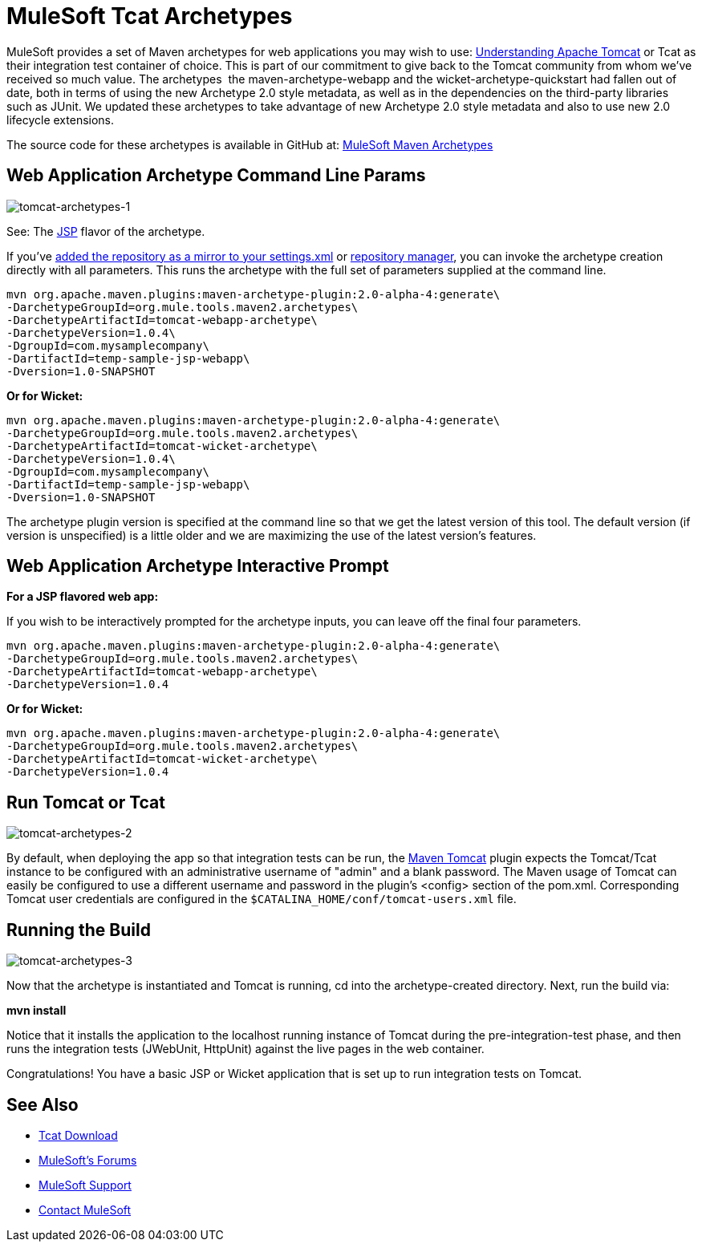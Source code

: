 = MuleSoft Tcat Archetypes
:keywords: tcat, tomcat, archetypes

MuleSoft provides a set of Maven archetypes for web applications you may wish to use:
link:https://www.mulesoft.com/tcat/understanding-apache-tomcat[Understanding Apache Tomcat] or Tcat as their integration test container of choice. This is part of our commitment to give back to the Tomcat community from whom we've received so much value. The archetypes  the maven-archetype-webapp and the wicket-archetype-quickstart had fallen out of date, both in terms of using the new Archetype 2.0 style metadata, as well as in the dependencies on the third-party libraries such as JUnit. We updated these archetypes to take advantage of new Archetype 2.0 style metadata and also to use new 2.0 lifecycle extensions.

The source code for these archetypes is available in GitHub at:
link:http://github.com/mulesoft/mulesoft-maven-archetypes[MuleSoft Maven Archetypes]

== Web Application Archetype Command Line Params

image:tomcat-archetypes-1.png[tomcat-archetypes-1]

See: The link:http://www.mulesoft.com/tomcat-jsp[JSP] flavor of the archetype.

If you've link:http://maven.apache.org/guides/introduction/introduction-to-repositories.html[added the repository as a mirror to your settings.xml] or link:http://nexus.sonatype.org/[repository manager], you can invoke the archetype creation directly with all parameters. This runs the archetype with the full set of parameters supplied at the command line.

[source, code, linenums]
----
mvn org.apache.maven.plugins:maven-archetype-plugin:2.0-alpha-4:generate\
-DarchetypeGroupId=org.mule.tools.maven2.archetypes\
-DarchetypeArtifactId=tomcat-webapp-archetype\
-DarchetypeVersion=1.0.4\
-DgroupId=com.mysamplecompany\
-DartifactId=temp-sample-jsp-webapp\
-Dversion=1.0-SNAPSHOT
----

*Or for Wicket:*

[source, code, linenums]
----
mvn org.apache.maven.plugins:maven-archetype-plugin:2.0-alpha-4:generate\
-DarchetypeGroupId=org.mule.tools.maven2.archetypes\
-DarchetypeArtifactId=tomcat-wicket-archetype\
-DarchetypeVersion=1.0.4\
-DgroupId=com.mysamplecompany\
-DartifactId=temp-sample-jsp-webapp\
-Dversion=1.0-SNAPSHOT
----

The archetype plugin version is specified at the command line so that we get the latest version of this tool. The default version (if version is unspecified) is a little older and we are maximizing the use of the latest version's features.

== Web Application Archetype Interactive Prompt

*For a JSP flavored web app:*

If you wish to be interactively prompted for the archetype inputs, you can leave off the final four parameters.

[source, code, linenums]
----
mvn org.apache.maven.plugins:maven-archetype-plugin:2.0-alpha-4:generate\
-DarchetypeGroupId=org.mule.tools.maven2.archetypes\
-DarchetypeArtifactId=tomcat-webapp-archetype\
-DarchetypeVersion=1.0.4
----

*Or for Wicket:*

[source, code, linenums]
----
mvn org.apache.maven.plugins:maven-archetype-plugin:2.0-alpha-4:generate\
-DarchetypeGroupId=org.mule.tools.maven2.archetypes\
-DarchetypeArtifactId=tomcat-wicket-archetype\
-DarchetypeVersion=1.0.4
----

== Run Tomcat or Tcat

image:tomcat-archetypes-2.png[tomcat-archetypes-2]

By default, when deploying the app so that integration tests can be run, the link:http://www.mulesoft.com/tomcat-maven[Maven Tomcat] plugin expects the Tomcat/Tcat instance to be configured with an administrative username of "admin" and a blank password. The Maven usage of Tomcat can easily be configured to use a different username and password in the plugin's <config> section of the pom.xml. Corresponding Tomcat user credentials are configured in the `$CATALINA_HOME/conf/tomcat-users.xml` file.

== Running the Build

image:tomcat-archetypes-3.png[tomcat-archetypes-3]

Now that the archetype is instantiated and Tomcat is running, cd into the archetype-created directory. Next, run the build via:

*mvn install*

Notice that it installs the application to the localhost running instance of Tomcat during the pre-integration-test phase, and then runs the integration tests (JWebUnit, HttpUnit) against the live pages in the web container.

Congratulations! You have a basic JSP or Wicket application that is set up to run integration tests on Tomcat.

== See Also

* link:https://www.mulesoft.com/tcat/download[Tcat Download]
* link:http://forums.mulesoft.com[MuleSoft's Forums]
* link:https://www.mulesoft.com/support-and-services/mule-esb-support-license-subscription[MuleSoft Support]
* mailto:support@mulesoft.com[Contact MuleSoft]
